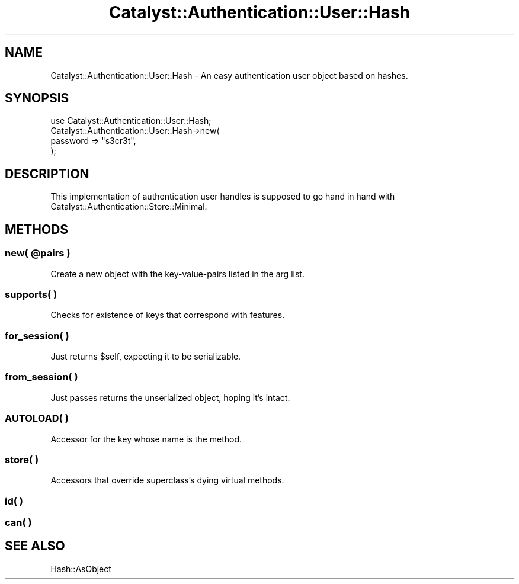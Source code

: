 .\" -*- mode: troff; coding: utf-8 -*-
.\" Automatically generated by Pod::Man 5.01 (Pod::Simple 3.43)
.\"
.\" Standard preamble:
.\" ========================================================================
.de Sp \" Vertical space (when we can't use .PP)
.if t .sp .5v
.if n .sp
..
.de Vb \" Begin verbatim text
.ft CW
.nf
.ne \\$1
..
.de Ve \" End verbatim text
.ft R
.fi
..
.\" \*(C` and \*(C' are quotes in nroff, nothing in troff, for use with C<>.
.ie n \{\
.    ds C` ""
.    ds C' ""
'br\}
.el\{\
.    ds C`
.    ds C'
'br\}
.\"
.\" Escape single quotes in literal strings from groff's Unicode transform.
.ie \n(.g .ds Aq \(aq
.el       .ds Aq '
.\"
.\" If the F register is >0, we'll generate index entries on stderr for
.\" titles (.TH), headers (.SH), subsections (.SS), items (.Ip), and index
.\" entries marked with X<> in POD.  Of course, you'll have to process the
.\" output yourself in some meaningful fashion.
.\"
.\" Avoid warning from groff about undefined register 'F'.
.de IX
..
.nr rF 0
.if \n(.g .if rF .nr rF 1
.if (\n(rF:(\n(.g==0)) \{\
.    if \nF \{\
.        de IX
.        tm Index:\\$1\t\\n%\t"\\$2"
..
.        if !\nF==2 \{\
.            nr % 0
.            nr F 2
.        \}
.    \}
.\}
.rr rF
.\" ========================================================================
.\"
.IX Title "Catalyst::Authentication::User::Hash 3pm"
.TH Catalyst::Authentication::User::Hash 3pm 2024-10-16 "perl v5.38.2" "User Contributed Perl Documentation"
.\" For nroff, turn off justification.  Always turn off hyphenation; it makes
.\" way too many mistakes in technical documents.
.if n .ad l
.nh
.SH NAME
Catalyst::Authentication::User::Hash \- An easy authentication user
object based on hashes.
.SH SYNOPSIS
.IX Header "SYNOPSIS"
.Vb 1
\&    use Catalyst::Authentication::User::Hash;
\&    
\&    Catalyst::Authentication::User::Hash\->new(
\&        password => "s3cr3t",
\&    );
.Ve
.SH DESCRIPTION
.IX Header "DESCRIPTION"
This implementation of authentication user handles is supposed to go hand in
hand with Catalyst::Authentication::Store::Minimal.
.SH METHODS
.IX Header "METHODS"
.ie n .SS "new( @pairs )"
.el .SS "new( \f(CW@pairs\fP )"
.IX Subsection "new( @pairs )"
Create a new object with the key-value-pairs listed in the arg list.
.SS "supports( )"
.IX Subsection "supports( )"
Checks for existence of keys that correspond with features.
.SS "for_session( )"
.IX Subsection "for_session( )"
Just returns \f(CW$self\fR, expecting it to be serializable.
.SS "from_session( )"
.IX Subsection "from_session( )"
Just passes returns the unserialized object, hoping it's intact.
.SS "AUTOLOAD( )"
.IX Subsection "AUTOLOAD( )"
Accessor for the key whose name is the method.
.SS "store( )"
.IX Subsection "store( )"
Accessors that override superclass's dying virtual methods.
.SS "id( )"
.IX Subsection "id( )"
.SS "can( )"
.IX Subsection "can( )"
.SH "SEE ALSO"
.IX Header "SEE ALSO"
Hash::AsObject
